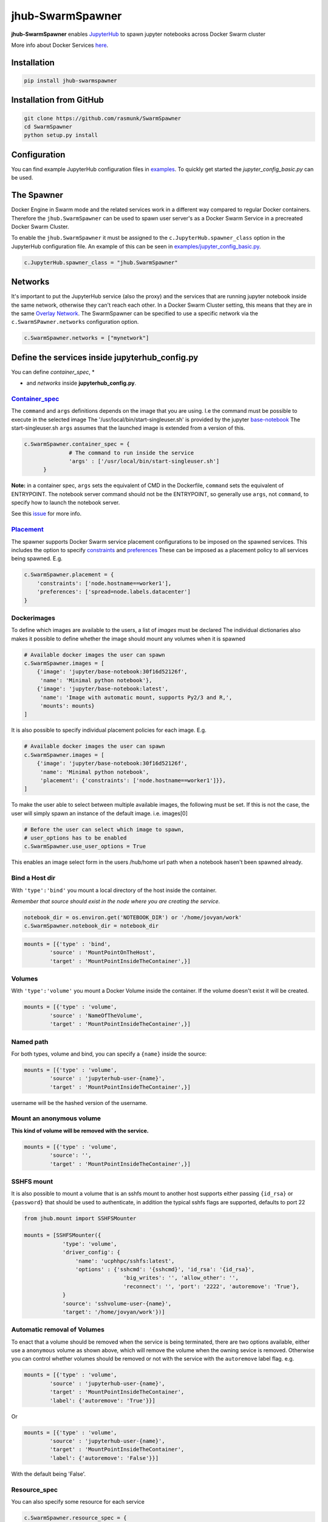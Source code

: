 =================
jhub-SwarmSpawner
=================
.. image:: https://travis-ci.org/rasmunk/SwarmSpawner.svg?branch=master
    :target: https://travis-ci.org/rasmunk/SwarmSpawner
.. image:: https://badge.fury.io/py/jhub-swarmspawner.svg
    :target: https://badge.fury.io/py/jhub-swarmspawner

**jhub-SwarmSpawner** enables `JupyterHub <https://github
.com/jupyterhub/jupyterhub>`_ to spawn jupyter notebooks across Docker Swarm cluster

More info about Docker Services `here <https://docs.docker.com/engine/reference/commandline/service_create/>`_.

Installation
============

.. code-block:: sh

   pip install jhub-swarmspawner

Installation from GitHub
========================

.. code-block:: sh

   git clone https://github.com/rasmunk/SwarmSpawner
   cd SwarmSpawner
   python setup.py install

Configuration
=============

You can find example JupyterHub configuration files in `examples <examples>`_.
To quickly get started the `jupyter_config_basic.py` can be used.

The Spawner
===========
Docker Engine in Swarm mode and the related services work in a different way compared to regular Docker containers.
Therefore the ``jhub.SwarmSpawner`` can be used to spawn user server's as a Docker Swarm Service in a precreated Docker Swarm Cluster.

To enable the ``jhub.SwarmSpawner`` it must be assigned to the ``c.JupyterHub.spawner_class`` option in the JupyterHub configuration file.
An example of this can be seen in `examples/jupyter_config_basic.py <examples/jupyter_config_basic.py>`_.

.. code-block:: python

        c.JupyterHub.spawner_class = "jhub.SwarmSpawner"

Networks
========
It's important to put the JupyterHub service (also the proxy) and the services that are running jupyter notebook inside the same network, otherwise they can't reach each other.
In a Docker Swarm Cluster setting, this means that they are in the same `Overlay Network <https://docs.docker.com/engine/network/drivers/overlay/>`_.
The SwarmSpawner can be specified to use a specific network via the ``c.SwarmSPawner.networks`` configuration option.

.. code-block:: python

        c.SwarmSpawner.networks = ["mynetwork"]


Define the services inside jupyterhub_config.py
===============================================
You can define *container_spec*, *

* and *networks* inside **jupyterhub_config.py**.

Container_spec__
----------------
__ https://github.com/docker/docker-py/blob/master/docs/user_guides/swarm_services.md


The ``command`` and ``args`` definitions depends on the image that you are using.
I.e the command must be possible to execute in the selected image
The '/usr/local/bin/start-singleuser.sh' is provided by the jupyter
`base-notebook <https://github.com/jupyter/docker-stacks/tree/master/base-notebook>`_
The start-singleuser.sh ``args`` assumes that the launched image is extended from a version of this.

.. code-block:: python

    c.SwarmSpawner.container_spec = {
                  # The command to run inside the service
                  'args' : ['/usr/local/bin/start-singleuser.sh']
          }


**Note:** in a container spec, ``args`` sets the equivalent of CMD in the Dockerfile, ``command`` sets the equivalent of ENTRYPOINT.
The notebook server command should not be the ENTRYPOINT, so generally use ``args``, not ``command``, to specify how to launch the notebook server.

See this `issue <https://github.com/cassinyio/SwarmSpawner/issues/6>`_  for more info.

Placement__
-----------
__ https://docs.docker.com/engine/swarm/services/#control-service-placement

The spawner supports Docker Swarm service placement configurations to be imposed on the
spawned services. This includes the option to specify
`constraints <https://docs.docker.com/engine/reference/commandline/service_create/#specify-service-constraints---constraint>`_
and `preferences <https://docs.docker
.com/engine/reference/commandline/service_create/#specify-service-placement-preferences
---placement-pref>`_
These can be imposed as a placement policy to all services being spawned. E.g.

.. code-block:: python

    c.SwarmSpawner.placement = {
        'constraints': ['node.hostname==worker1'],
        'preferences': ['spread=node.labels.datacenter']
    }

Dockerimages
------------

To define which images are available to the users, a list of `images` must be declared
The individual dictionaries also makes it possible to define whether the image should mount any volumes when it is spawned

.. code-block:: python

    # Available docker images the user can spawn
    c.SwarmSpawner.images = [
        {'image': 'jupyter/base-notebook:30f16d52126f',
         'name': 'Minimal python notebook'},
        {'image': 'jupyter/base-notebook:latest',
         'name': 'Image with automatic mount, supports Py2/3 and R,',
         'mounts': mounts}
    ]



It is also possible to specify individual placement policies for each image.
E.g.

.. code-block:: python

    # Available docker images the user can spawn
    c.SwarmSpawner.images = [
        {'image': 'jupyter/base-notebook:30f16d52126f',
         'name': 'Minimal python notebook',
         'placement': {'constraints': ['node.hostname==worker1']}},
    ]


To make the user able to select between multiple available images, the following must be
set.
If this is not the case, the user will simply spawn an instance of the default image. i.e. images[0]

.. code-block:: python

    # Before the user can select which image to spawn,
    # user_options has to be enabled
    c.SwarmSpawner.use_user_options = True

This enables an image select form in the users /hub/home url path when a notebook hasen't been spawned already.


Bind a Host dir
---------------
With ``'type':'bind'`` you mount a local directory of the host inside the container.

*Remember that source should exist in the node where you are creating the service.*

.. code-block:: python

        notebook_dir = os.environ.get('NOTEBOOK_DIR') or '/home/jovyan/work'
        c.SwarmSpawner.notebook_dir = notebook_dir

.. code-block:: python

        mounts = [{'type' : 'bind',
                'source' : 'MountPointOnTheHost',
                'target' : 'MountPointInsideTheContainer',}]


Volumes
-------
With ``'type':'volume'`` you mount a Docker Volume inside the container.
If the volume doesn't exist it will be created.

.. code-block:: python

        mounts = [{'type' : 'volume',
                'source' : 'NameOfTheVolume',
                'target' : 'MountPointInsideTheContainer',}]


Named path
----------
For both types, volume and bind, you can specify a ``{name}`` inside the source:

.. code-block:: python

        mounts = [{'type' : 'volume',
                'source' : 'jupyterhub-user-{name}',
                'target' : 'MountPointInsideTheContainer',}]


username will be the hashed version of the username.


Mount an anonymous volume
-------------------------
**This kind of volume will be removed with the service.**

.. code-block:: python

        mounts = [{'type' : 'volume',
                'source': '',
                'target' : 'MountPointInsideTheContainer',}]


SSHFS mount
----------------

It is also possible to mount a volume that is an sshfs mount to another host
supports either passing ``{id_rsa}`` or ``{password}`` that should be used to authenticate,
in addition the typical sshfs flags are supported, defaults to port 22

.. code-block:: python

        from jhub.mount import SSHFSMounter

        mounts = [SSHFSMounter({
                    'type': 'volume',
                    'driver_config': {
                        'name': 'ucphhpc/sshfs:latest',
                        'options' : {'sshcmd': '{sshcmd}', 'id_rsa': '{id_rsa}',
                                       'big_writes': '', 'allow_other': '',
                                       'reconnect': '', 'port': '2222', 'autoremove': 'True'},
                    }
                    'source': 'sshvolume-user-{name}',
                    'target': '/home/jovyan/work'})]


Automatic removal of Volumes
--------------------------------

To enact that a volume should be removed when the service is being terminated, there
are two options available, either use a ``anonymous`` volume as shown above, which will
remove the volume when the owning sevice is removed. Otherwise you can control whether volumes 
should be removed or not with the service with the ``autoremove``
label flag. e.g.

.. code-block:: python

        mounts = [{'type' : 'volume',
                'source' : 'jupyterhub-user-{name}',
                'target' : 'MountPointInsideTheContainer',
                'label': {'autoremove': 'True'}}]

Or

.. code-block:: python

        mounts = [{'type' : 'volume',
                'source' : 'jupyterhub-user-{name}',
                'target' : 'MountPointInsideTheContainer',
                'label': {'autoremove': 'False'}}]

With the default being 'False'.

Resource_spec
-------------

You can also specify some resource for each service

.. code-block:: python

        c.SwarmSpawner.resource_spec = {
                        'cpu_limit' : int(1 * 1e9), # (int) – CPU limit in units of 10^9 CPU shares.
                        'mem_limit' : int(512 * 1e6), # (int) – Memory limit in Bytes.
                        'cpu_reservation' : int(1 * 1e9), # (int) – CPU reservation in units of 10^9 CPU shares.
                        'mem_reservation' : int(512 * 1e6), # (int) – Memory reservation in Bytes
                        }

User form options
=================

By default, if the ``use_user_option`` is not enabled, the user wont be able to select between multiple available images, the user will simply spawn an instance of the default image. i.e. images[0].
Therefore, to allow the user to select between multiple available images, the following must be set in the JupyterHub configuration file.

.. code-block:: python

        # Allow user options in the spawn form
        c.SwarmSpawner.use_user_options = True

Allow user install files
------------------------

The ``c.SwarmSpawner.enable_user_upload_install_files`` option, can be toggled to allow the spawning users to upload files as part of the user selection form
when the ``c.SwarmSpawner.use_user_options`` is also enabled.

.. code-block:: python

        # Allow user options in the spawn form
        c.SwarmSpawner.use_user_options = True

        # Allow users to upload install files that can be used to prepare the requsted environment.
        c.SwarmSpawner.enable_user_upload_install_files = True

By default, the builtin ``c.SwarmSpawner.user_upload_form`` allows the user to upload a single file underneth the image selection form.

.. image:: res/jupyterhub_user_packages_form.png
        :alt: JupyterHub User Packages Form

This form can be customised by overriding the ``c.SwarmSpawner.user_upload_form``. For instance if you wanted to allow multiple files to be uploaded
that can be enabled by adjusting the form ``c.SwarmSpawner.user_upload_form``.
In addition, the ``c.SwarmSpawner.allowed_user_upload_extensions`` option specifies which filetypes are allowed to be uploaded, which by default is ``.txt``` files.

Once a user Docker Swarm service is spawned, the uploaded install file(s) will be available in the ``c.SwarmSpawner.user_upload_destination_directory`` directory, which is set to ``/user-installs`` if left unchanged.
To subsequently automatically install the included uploaded install files, the `before-notebook.d <https://github.com/jupyter/docker-stacks/blob/52cc4677349c4a94e7481811d3953c2cc3e9e2fe/images/docker-stacks-foundation/start.sh#L255>`_ directory hook as provided by the Jupyter Notebook Image can be leveraged.

An example of this can be seen in `UCPHHPC Jupyter Service <https://github.com/ucphhpc/jupyter_service/tree/master>`_ with its `install_user_packages <https://github.com/ucphhpc/jupyter_service/blob/master/hub/before-notebook.d/9_install_user_packages.sh>`_ script.


Names of the Jupyter notebook service inside Docker engine in Swarm mode
--------------------------------------------------------------------------

When JupyterHub spawns a new Jupyter notebook server the name of the service will be ``{service_prefix}-{service_owner}-{service_suffix}``
By default the service_prefix is set to ``jupyter``, but it can be changed with the following option::

.. code-block:: python

        c.SwarmSpawner.service_prefix = "some-other-prefix"


``service_owner`` is the hexdigest() of the hashed ``user.name``.

In case of named servers (more than one server for user) ``service_suffix`` is the name of the server, otherwise is always ``1``.

Downloading images
-------------------
Docker Engine in Swarm mode downloads images automatically from the repository.
Either the image is available on the remote repository or locally, if not you will get an error.

Because before starting the service you have to complete the download of the image is better to have a longer timeout (default is 30 secs)

.. code-block:: python

        c.SwarmSpawner.start_timeout = 60 * 5


You can use all the docker images inside the `Jupyter docker-stacks`_.

.. _Jupyter docker-stacks: https://github.com/jupyter/docker-stacks


Credit
======
`DockerSpawner <https://github.com/jupyterhub/dockerspawner>`_
`CassinyioSpawner <https://github.com/cassinyio/SwarmSpawner>`_


License
=======
All code is licensed under the terms of the revised BSD license.
